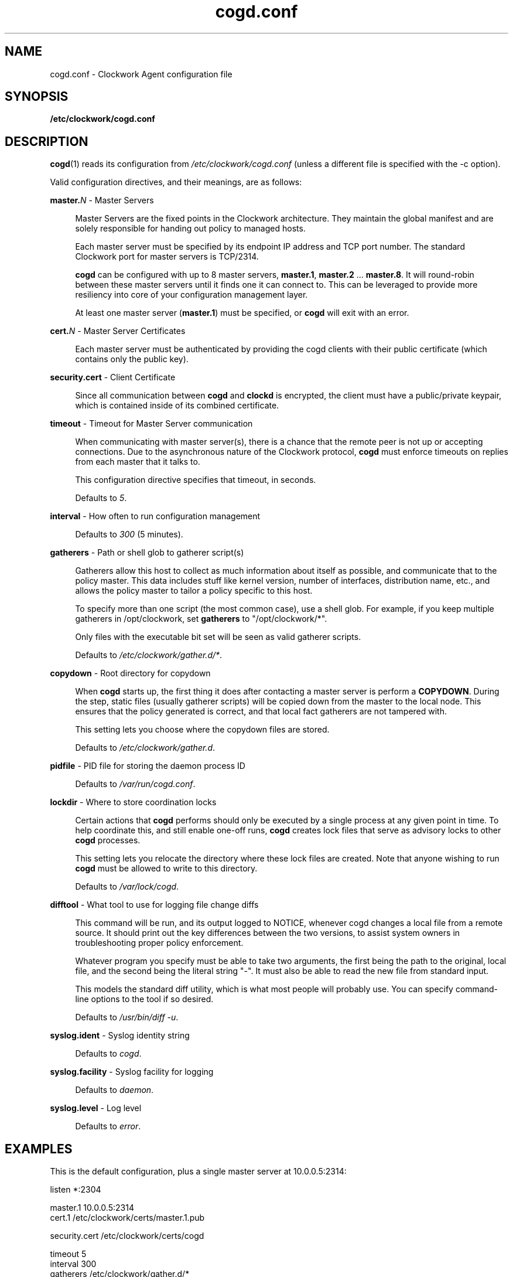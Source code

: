 \"
\"  Copyright 2011-2014 James Hunt <james@jameshunt.us>
\"
\"  This file is part of Clockwork.
\"
\"  Clockwork is free software: you can redistribute it and/or modify
\"  it under the terms of the GNU General Public License as published by
\"  the Free Software Foundation, either version 3 of the License, or
\"  (at your option) any later version.
\"
\"  Clockwork is distributed in the hope that it will be useful,
\"  but WITHOUT ANY WARRANTY; without even the implied warranty of
\"  MERCHANTABILITY or FITNESS FOR A PARTICULAR PURPOSE.  See the
\"  GNU General Public License for more details.
\"
\"  You should have received a copy of the GNU General Public License
\"  along with Clockwork.  If not, see <http://www.gnu.org/licenses/>.
\"

.TH cogd.conf "5" "May 2014" "Clockwork" "Clockwork File Formats"
.SH NAME
.PP
cogd.conf \- Clockwork Agent configuration file

.SH SYNOPSIS
.PP
.B /etc/clockwork/cogd.conf

.SH DESCRIPTION
.PP
\fBcogd\fR(1) reads its configuration from
\fI/etc/clockwork/cogd.conf\fR (unless a different file is
specified with the \-c option).
.PP

Valid configuration directives, and their meanings, are as follows:

\".PP
\"\fBlisten\fR \- Remote execution endpoint
\".PP
\".RS 4
\".RE

.PP
\fBmaster.\fIN\fR \- Master Servers
.PP
.RS 4
Master Servers are the fixed points in the Clockwork architecture.
They maintain the global manifest and are solely responsible for
handing out policy to managed hosts.
.PP
Each master server must be specified by its endpoint IP address
and TCP port number.  The standard Clockwork port for master
servers is TCP/2314.
.PP
\fBcogd\fR can be configured with up to 8 master servers,
\fBmaster.1\fR, \fBmaster.2\fR ... \fBmaster.8\fR.  It will
round-robin between these master servers until it finds one it can
connect to.  This can be leveraged to provide more resiliency into
core of your configuration management layer.
.PP
At least one master server (\fBmaster.1\fR) must be specified, or
\fBcogd\fR will exit with an error.
.RE

.PP
\fBcert.\fIN\fR \- Master Server Certificates
.PP
.RS 4
Each master server must be authenticated by providing the cogd
clients with their public certificate (which contains only the
public key).
.RE

.PP
\fBsecurity.cert\fR \- Client Certificate
.PP
.RS 4
Since all communication between \fBcogd\fR and \fBclockd\fR is encrypted,
the client must have a public/private keypair, which is contained inside of
its combined certificate.
.RE

.PP
\fBtimeout\fR \- Timeout for Master Server communication
.PP
.RS 4
When communicating with master server(s), there is a chance that
the remote peer is not up or accepting connections.  Due to the
asynchronous nature of the Clockwork protocol, \fBcogd\fR must
enforce timeouts on replies from each master that it talks to.
.PP
This configuration directive specifies that timeout, in seconds.
.PP
Defaults to \fI5\fR.
.RE

.PP
\fBinterval\fR \- How often to run configuration management
.PP
.RS 4
.PP
Defaults to \fI300\fR (5 minutes).
.RE

.PP
\fBgatherers\fR \- Path or shell glob to gatherer script(s)
.PP
.RS 4
Gatherers allow this host to collect as much information about
itself as possible, and communicate that to the policy master.
This data includes stuff like kernel version, number of
interfaces, distribution name, etc., and allows the policy master
to tailor a policy specific to this host.
.PP
To specify more than one script (the most common case), use a
shell glob.  For example, if you keep multiple gatherers in
/opt/clockwork, set \fBgatherers\fR to "/opt/clockwork/*".
.PP
Only files with the executable bit set will be seen as valid
gatherer scripts.
.PP
Defaults to \fI/etc/clockwork/gather.d/*\fR.
.RE

.PP
\fBcopydown\fR \- Root directory for copydown
.PP
.RS 4
When \fBcogd\fR starts up, the first thing it does after
contacting a master server is perform a \fBCOPYDOWN\fR.  During
the step, static files (usually gatherer scripts) will be copied
down from the master to the local node.  This ensures that the
policy generated is correct, and that local fact gatherers are not
tampered with.
.PP
This setting lets you choose where the copydown files are stored.
.PP
Defaults to \fI/etc/clockwork/gather.d\fR.
.RE

.PP
\fBpidfile\fR \- PID file for storing the daemon process ID
.PP
.RS 4
.PP
Defaults to \fI/var/run/cogd.conf\fR.
.RE

.PP
\fBlockdir\fR \- Where to store coordination locks
.PP
.RS 4
.PP
Certain actions that \fBcogd\fR performs should only be executed
by a single process at any given point in time.  To help coordinate
this, and still enable one-off runs, \fBcogd\fR creates lock files
that serve as advisory locks to other \fBcogd\fR processes.
.PP
This setting lets you relocate the directory where these lock files
are created.  Note that anyone wishing to run \fBcogd\fR must be
allowed to write to this directory.
.PP
Defaults to \fI/var/lock/cogd\fR.
.RE

.PP
\fBdifftool\fR \- What tool to use for logging file change diffs
.PP
.RS 4
.PP
This command will be run, and its output logged to NOTICE, whenever
cogd changes a local file from a remote source.  It should print out
the key differences between the two versions, to assist system owners
in troubleshooting proper policy enforcement.
.PP
Whatever program you specify must be able to take two arguments, the
first being the path to the original, local file, and the second being
the literal string "-".  It must also be able to read the new file
from standard input.
.PP
This models the standard diff utility, which is what most people will
probably use.  You can specify command-line options to the tool if
so desired.
.PP
Defaults to \fI/usr/bin/diff -u\fR.
.RE

.PP
\fBsyslog.ident\fR \- Syslog identity string
.PP
.RS 4
.PP
Defaults to \fIcogd\fR.
.RE

.PP
\fBsyslog.facility\fR \- Syslog facility for logging
.PP
.RS 4
.PP
Defaults to \fIdaemon\fR.
.RE

.PP
\fBsyslog.level\fR \- Log level
.PP
.RS 4
.PP
Defaults to \fIerror\fR.
.RE

.SH
EXAMPLES

This is the default configuration, plus a single master server at
10.0.0.5:2314:

.nf
    listen *:2304

    master.1   10.0.0.5:2314
    cert.1     /etc/clockwork/certs/master.1.pub

    security.cert  /etc/clockwork/certs/cogd

    timeout    5
    interval   300
    gatherers  /etc/clockwork/gather.d/*
    copydown   /etc/clockwork/gather.d

    lockdir          /var/lock/cogd
    pidfile          /var/run/cogd.pid

    syslog.ident     cogd
    syslog.facility  daemon
    syslog.level     error

    difftool  /usr/bin/diff -u
.fi

Here's a bare-bones configuration that can talk to three different
master servers, in three different 10/8 subnets (certificates have
been omitted for brevity):

.nf
    master.1   10.100.0.5:2314  # Chicago, IL
    master.2   10.120.0.5:2314  # New York, NY
    master.3   10.140.0.5:2314  # San Jose, CA
    timeout 15
.fi

.SH
SEE ALSO
.PP
\fBclockwork\fR(7), \fBclockd\fR(1), \fBcogd\fR(1) and
\fBclockd.conf\fR(5)

.SH
AUTHOR
.PP
Clockwork was designed and written by James Hunt.
